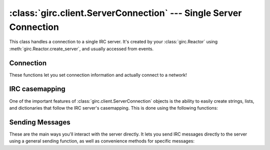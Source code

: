 :class:`girc.client.ServerConnection` --- Single Server Connection
==================================================================

.. class:: girc.client.ServerConnection

This class handles a connection to a single IRC server. It's created by your :class:`girc.Reactor` using :meth:`girc.Reactor.create_server`, and usually accessed from events.

Connection
----------

These functions let you set connection information and actually connect to a network!

.. automethod:: girc.client.ServerConnection.set_user_info

.. automethod:: girc.client.ServerConnection.set_connect_password

.. automethod:: girc.client.ServerConnection.sasl_plain

.. automethod:: girc.client.ServerConnection.join_channels

    This example joins the channels ``#example`` and ``#cool``:

    .. code-block:: python

        server.join_channels('#example', '#cool')

.. automethod:: girc.client.ServerConnection.connect

    This method should be called once the necessary user info is set using
    :meth:`girc.client.ServerConnection.set_user_info`

IRC casemapping
---------------

One of the important features of :class:`girc.client.ServerConnection` objects is the ability to easily create strings, lists, and dictionaries that follow the IRC server's casemapping. This is done using the following functions:

.. automethod:: girc.client.ServerConnection.istring

.. automethod:: girc.client.ServerConnection.ilist

.. automethod:: girc.client.ServerConnection.idict

Sending Messages
----------------

These are the main ways you'll interact with the server directly. It lets you send IRC messages directly to the server using a general sending function, as well as convenience methods for specific messages:

.. automethod:: girc.client.ServerConnection.send

.. automethod:: girc.client.ServerConnection.msg

.. automethod:: girc.client.ServerConnection.notice

.. automethod:: girc.client.ServerConnection.ctcp

.. automethod:: girc.client.ServerConnection.ctcp_reply

.. automethod:: girc.client.ServerConnection.mode

.. automethod:: girc.client.ServerConnection.join_channel
